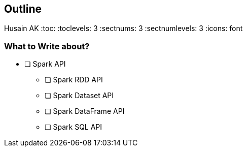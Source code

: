 == Outline
Husain AK
:toc:
:toclevels: 3
:sectnums: 3
:sectnumlevels: 3
:icons: font

=== What to Write about?
====
* [ ] Spark API
** [ ] Spark RDD API
** [ ] Spark Dataset API
** [ ] Spark DataFrame API
** [ ] Spark SQL API
====